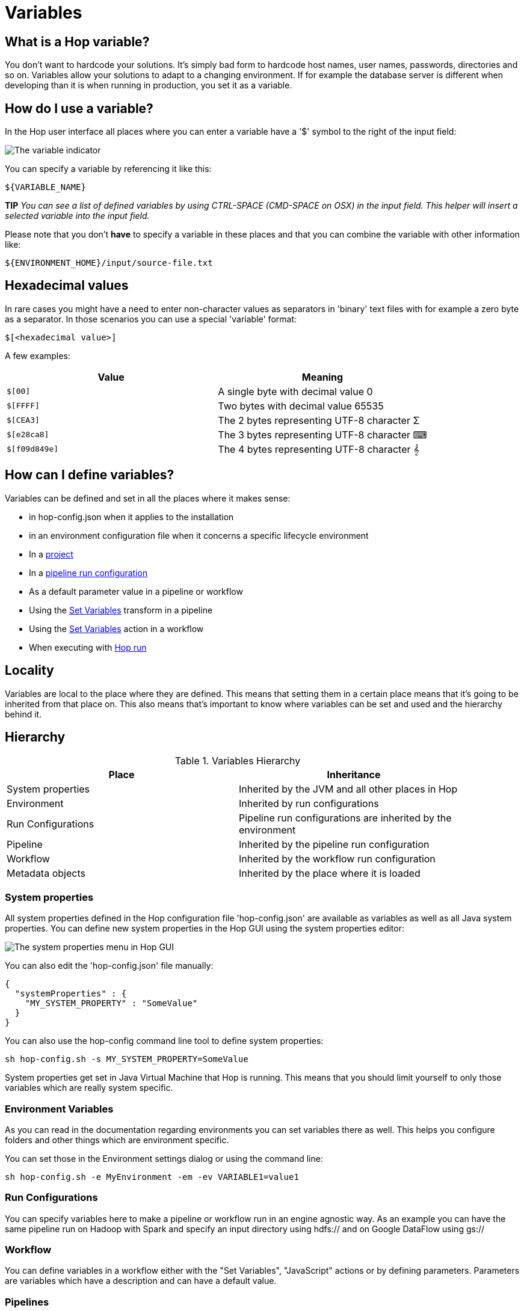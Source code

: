 ////
Licensed to the Apache Software Foundation (ASF) under one
or more contributor license agreements.  See the NOTICE file
distributed with this work for additional information
regarding copyright ownership.  The ASF licenses this file
to you under the Apache License, Version 2.0 (the
"License"); you may not use this file except in compliance
with the License.  You may obtain a copy of the License at
  http://www.apache.org/licenses/LICENSE-2.0
Unless required by applicable law or agreed to in writing,
software distributed under the License is distributed on an
"AS IS" BASIS, WITHOUT WARRANTIES OR CONDITIONS OF ANY
KIND, either express or implied.  See the License for the
specific language governing permissions and limitations
under the License.
////
[[Variables]]
:imagesdir: ../assets/images
:openvar: ${
:closevar: }
:description: Well-designed Hop solutions never use hard coded values. Hop offers variables on the global, project and environment levels, and allows workflows and parameters to provide parameters, to set and read variables in runtime etc.

= Variables

== What is a Hop variable?

You don't want to hardcode your solutions.
It's simply bad form to hardcode host names, user names, passwords, directories and so on.
Variables allow your solutions to adapt to a changing environment.
If for example the database server is different when developing than it is when running in production, you set it as a variable.

== How do I use a variable?

In the Hop user interface all places where you can enter a variable have a '$' symbol to the right of the input field:

image::variable-indicator.png[The variable indicator]

You can specify a variable by referencing it like this:

[source]
${VARIABLE_NAME}

*TIP* _You can see a list of defined variables by using CTRL-SPACE (CMD-SPACE on OSX) in the input field.
This helper will insert a selected variable into the input field._

Please note that you don't *have* to specify a variable in these places and that you can combine the variable with other information like:

[source]
${ENVIRONMENT_HOME}/input/source-file.txt

== Hexadecimal values

In rare cases you might have a need to enter non-character values as separators in 'binary' text files with for example a zero byte as a separator.
In those scenarios you can use a special 'variable' format:

[source]
$[<hexadecimal value>]

A few examples:

|===
|Value |Meaning

|`$[00]`
|A single byte with decimal value 0

|`$[FFFF]`
|Two bytes with decimal value 65535

|`$[CEA3]`
|The 2 bytes representing UTF-8 character Σ

|`$[e28ca8]`
|The 3 bytes representing UTF-8 character ⌨

|`$[f09d849e]`
|The 4 bytes representing UTF-8 character 𝄞
|===

== How can I define variables?

Variables can be defined and set in all the places where it makes sense:

* in hop-config.json when it applies to the installation
* in an environment configuration file when it concerns a specific lifecycle environment
* In a xref:projects/projects-environments.adoc[project]
* In a xref:pipeline/pipeline-run-configurations/pipeline-run-configurations.adoc[pipeline run configuration]
* As a default parameter value in a pipeline or workflow
* Using the xref:pipeline/transforms/setvariable.adoc[Set Variables] transform in a pipeline
* Using the xref:workflow/actions/setvariables.adoc[Set Variables] action in a workflow
* When executing with xref:hop-run/index.adoc[Hop run]

== Locality

Variables are local to the place where they are defined.
This means that setting them in a certain place means that it's going to be inherited from that place on.
This also means that's important to know where variables can be set and used and the hierarchy behind it.

== Hierarchy

.Variables Hierarchy
[width="90%",cols="2*",options="header"]
|===
|Place|Inheritance
|System properties|Inherited by the JVM and all other places in Hop
|Environment|Inherited by run configurations
|Run Configurations|Pipeline run configurations are inherited by the environment
|Pipeline|Inherited by the pipeline run configuration
|Workflow|Inherited by the workflow run configuration
|Metadata objects|Inherited by the place where it is loaded
|===

=== System properties

All system properties defined in the Hop configuration file 'hop-config.json' are available as variables as well as all Java system properties.
You can define new system properties in the Hop GUI using the system properties editor:

image::system-properties-menu.png[The system properties menu in Hop GUI]

You can also edit the 'hop-config.json' file manually:

[source,json]
{
  "systemProperties" : {
    "MY_SYSTEM_PROPERTY" : "SomeValue"
  }
}

You can also use the hop-config command line tool to define system properties:

[source,bash]
sh hop-config.sh -s MY_SYSTEM_PROPERTY=SomeValue

System properties get set in Java Virtual Machine that Hop is running.
This means that you should limit yourself to only those variables which are really system specific.

=== Environment Variables

As you can read in the documentation regarding environments you can set variables there as well.
This helps you configure folders and other things which are environment specific.

You can set those in the Environment settings dialog or using the command line:

[source,bash]
sh hop-config.sh -e MyEnvironment -em -ev VARIABLE1=value1

=== Run Configurations

You can specify variables here to make a pipeline or workflow run in an engine agnostic way.
As an example you can have the same pipeline run on Hadoop with Spark and specify an input directory using hdfs:// and on Google DataFlow using gs://

=== Workflow

You can define variables in a workflow either with the "Set Variables", "JavaScript" actions or by defining parameters.
Parameters are variables which have a description and can have a default value.

=== Pipelines

You can define variables in a pipeline either with the "Set Variables", "JavaScript" transforms or by defining parameters.
Parameters are variables which have a description and can have a default value.

*IMPORTANT* Since in pipelines all transforms run in parallel you should never try to set and use the same variable in the same pipeline.

== Available global variables

The following variables are available in Hop through `Tools -> Edit config variables`

[options="header",width="90%"]
|===
|Variable name|Default Value|Description
|HOP_AGGREGATION_ALL_NULLS_ARE_ZERO|N|Set this variable to Y to return 0 when all values within an aggregate are NULL.
Otherwise by default a NULL is returned when all values are NULL.
|HOP_AGGREGATION_MIN_NULL_IS_VALUED|N|Set this variable to Y to set the minimum to NULL if NULL is within an aggregate.
Otherwise by default NULL is ignored by the MIN aggregate and MIN is set to the minimum value that is not NULL.
See also the variable HOP_AGGREGATION_ALL_NULLS_ARE_ZERO.
|HOP_ALLOW_EMPTY_FIELD_NAMES_AND_TYPES|false|Set this variable to TRUE to allow your pipeline to pass 'null' fields and/or empty types.
|HOP_COMPATIBILITY_DB_IGNORE_TIMEZONE|N|System wide flag to ignore timezone while writing date/timestamp value to the database.
|HOP_COMPATIBILITY_MERGE_ROWS_USE_REFERENCE_STREAM_WHEN_IDENTICAL|N|Set this variable to Y for backward compatibility for the Merge Rows (diff) transform.
Setting this to Y will use the data from the reference stream (instead of the comparison stream) in case the compared rows are identical.
|HOP_COMPATIBILITY_TEXT_FILE_OUTPUT_APPEND_NO_HEADER|N|Set this variable to Y for backward compatibility for the Text File Output transform.
Setting this to Ywill add no header row at all when the append option is enabled, regardless if the file is existing or not.
|HOP_CORE_TRANSFORMS_FILE||The name of the project variable that will contain the alternative location of the hop-transforms.xml file.
You can use this to customize the list of available internal transforms outside of the codebase.
|HOP_CORE_WORKFLOW_ACTIONS_FILE    ||The name of the project variable that will contain the alternative location of the hop-workflow-actions.xml file.
|HOP_DEFAULT_BIGNUMBER_FORMAT||The name of the variable containing an alternative default bignumber format
|HOP_DEFAULT_DATE_FORMAT||The name of the variable containing an alternative default date format
|HOP_DEFAULT_INTEGER_FORMAT||The name of the variable containing an alternative default integer format
|HOP_DEFAULT_NUMBER_FORMAT||The name of the variable containing an alternative default number format
|HOP_DEFAULT_SERVLET_ENCODING||Defines the default encoding for servlets, leave it empty to use Java default encoding
|HOP_DEFAULT_TIMESTAMP_FORMAT||The name of the variable containing an alternative default timestamp format
|HOP_DISABLE_CONSOLE_LOGGING|N|Set this variable to Y to disable standard Hop logging to the console. (stdout)
|HOP_EMPTY_STRING_DIFFERS_FROM_NULL|N|NULL vs Empty String.
If this setting is set to Y, an empty string and null are different.
Otherwise they are not.
|HOP_FAIL_ON_LOGGING_ERROR|N|Set this variable to Y when you want the workflow/pipeline fail with an error when the related logging process (e.g. to a database) fails.
|HOP_FILE_OUTPUT_MAX_STREAM_COUNT|1024|This project variable is used by the Text File Output transform.
It defines the max number of simultaneously open files within the transform.
The transform will close/reopen files as necessary to insure the max is not exceeded
|HOP_FILE_OUTPUT_MAX_STREAM_LIFE|0|This project variable is used by the Text File Output transform.
It defines the max number of milliseconds between flushes of files opened by the transform.
|HOP_GLOBAL_LOG_VARIABLES_CLEAR_ON_EXPORT|false|Set this variable to false to preserve global log variables defined in pipeline / workflow Properties -> Log panel.
Changing it to true will clear it when export pipeline / workflow.
|HOP_LENIENT_STRING_TO_NUMBER_CONVERSION|N|System wide flag to allow lenient string to number conversion for backward compatibility.
If this setting is set to "Y", an string starting with digits will be converted successfully into a number. (example: 192.168.1.1 will be converted into 192 or 192.168 or 192168 depending on the decimal and grouping symbol).
The default (N) will be to throw an error if non-numeric symbols are found in the string.
|HOP_LOG_SIZE_LIMIT|0|The log size limit for all pipelines and workflows that don't have the "log size limit" property set in their respective properties.
|HOP_LOG_TAB_REFRESH_DELAY|1000|The hop log tab refresh delay.
|HOP_LOG_TAB_REFRESH_PERIOD|1000|The hop log tab refresh period.
|HOP_MAX_ACTIONS_LOGGED|5000|The maximum number of action results kept in memory for logging purposes.
|HOP_MAX_LOGGING_REGISTRY_SIZE|10000|The maximum number of logging registry entries kept in memory for logging purposes.
|HOP_MAX_LOG_SIZE_IN_LINES|0|The maximum number of log lines that are kept internally by Hop.
Set to 0 to keep all rows (default)
|HOP_MAX_LOG_TIMEOUT_IN_MINUTES|1440|The maximum age (in minutes) of a log line while being kept internally by Hop.
Set to 0 to keep all rows indefinitely (default)
|HOP_MAX_WORKFLOW_TRACKER_SIZE|5000|The maximum number of workflow trackers kept in memory
|HOP_PASSWORD_ENCODER_PLUGIN|Hop|Specifies the password encoder plugin to use by ID (Hop is the default).
|HOP_PIPELINE_PAN_JVM_EXIT_CODE||Set this variable to an integer that will be returned as the Pan JVM exit code.
|HOP_PLUGIN_CLASSES||A comma delimited list of classes to scan for plugin annotations
|HOP_PLUGIN_PACKAGES||A comma delimited list of packages to scan for plugin annotations (warning: slow!!)
|HOP_REDIRECT_STDERR|N|Set this variable to Y to redirect stderr to Hop logging.
|HOP_REDIRECT_STDOUT|N|Set this variable to Y to redirect stdout to Hop logging.
|HOP_ROWSET_GET_TIMEOUT|50|The name of the variable that optionally contains an alternative rowset get timeout (in ms).
This only makes a difference for extremely short lived pipelines.
|HOP_ROWSET_PUT_TIMEOUT|50|The name of the variable that optionally contains an alternative rowset put timeout (in ms).
This only makes a difference for extremely short lived pipelines.
|HOP_SERVER_JETTY_ACCEPTORS||A variable to configure jetty option: acceptors for Carte
|HOP_SERVER_JETTY_ACCEPT_QUEUE_SIZE||A variable to configure jetty option: acceptQueueSize for Carte
|HOP_SERVER_JETTY_RES_MAX_IDLE_TIME||A variable to configure jetty option: lowResourcesMaxIdleTime for Carte
|HOP_SERVER_OBJECT_TIMEOUT_MINUTES|1440|This project variable will set a time-out after which waiting, completed or stopped pipelines and workflows will be automatically cleaned up.
The default value is 1440 (one day).
|HOP_SPLIT_FIELDS_REMOVE_ENCLOSURE|false|Set this variable to false to preserve enclosure symbol after splitting the string in the Split fields transform.
Changing it to true will remove first and last enclosure symbol from the resulting string chunks.
|HOP_SYSTEM_HOSTNAME||You can use this variable to speed up hostname lookup.
Hostname lookup is performed by Hop so that it is capable of logging the server on which a workflow or pipeline is executed.
|HOP_TRANSFORM_PERFORMANCE_SNAPSHOT_LIMIT|0|The maximum number of transform performance snapshots to keep in memory.
Set to 0 to keep all snapshots indefinitely (default)
|HOP_USE_NATIVE_FILE_DIALOG|N|Set this value to Y if you want to use the system file open/save dialog when browsing files
|NEO4J_LOGGING_CONNECTION||Set this variable to the name of an existing Neo4j connection to enable execution logging to a Neo4j database.
|===

== Environment variables

Set the environment variables listed below in your operating system to configure Hop's startup behavior:

[options="header",width="90%"]
|===
|Variable name|Default Value|Description
|HOP_AUDIT_FOLDER||Set this variable to a valid path on your machine to store Hop's audit information.
This information includes last opened files per project, zoom size and lots more.
|HOP_CONFIG_FOLDER||Set this variable to a valid path on your machine to store Hop's configuration outside of your Hop installation's `config` folder
|HOP_PLUGIN_BASE_FOLDERS||Set this variable to point Hop to a comma separated list of folders where you want Hop to look for additional plugins.
|===